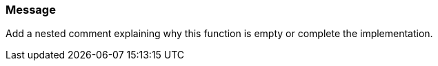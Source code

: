 === Message

Add a nested comment explaining why this function is empty or complete the implementation.

